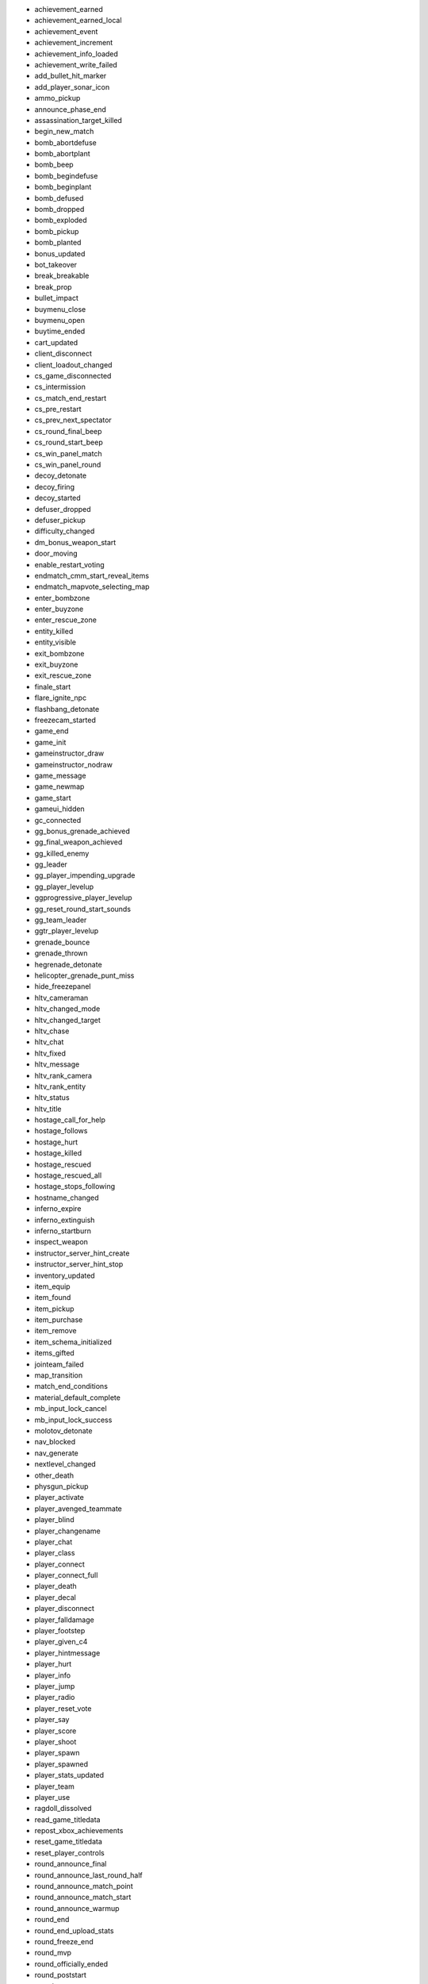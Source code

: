 - achievement_earned
- achievement_earned_local
- achievement_event
- achievement_increment
- achievement_info_loaded
- achievement_write_failed
- add_bullet_hit_marker
- add_player_sonar_icon
- ammo_pickup
- announce_phase_end
- assassination_target_killed
- begin_new_match
- bomb_abortdefuse
- bomb_abortplant
- bomb_beep
- bomb_begindefuse
- bomb_beginplant
- bomb_defused
- bomb_dropped
- bomb_exploded
- bomb_pickup
- bomb_planted
- bonus_updated
- bot_takeover
- break_breakable
- break_prop
- bullet_impact
- buymenu_close
- buymenu_open
- buytime_ended
- cart_updated
- client_disconnect
- client_loadout_changed
- cs_game_disconnected
- cs_intermission
- cs_match_end_restart
- cs_pre_restart
- cs_prev_next_spectator
- cs_round_final_beep
- cs_round_start_beep
- cs_win_panel_match
- cs_win_panel_round
- decoy_detonate
- decoy_firing
- decoy_started
- defuser_dropped
- defuser_pickup
- difficulty_changed
- dm_bonus_weapon_start
- door_moving
- enable_restart_voting
- endmatch_cmm_start_reveal_items
- endmatch_mapvote_selecting_map
- enter_bombzone
- enter_buyzone
- enter_rescue_zone
- entity_killed
- entity_visible
- exit_bombzone
- exit_buyzone
- exit_rescue_zone
- finale_start
- flare_ignite_npc
- flashbang_detonate
- freezecam_started
- game_end
- game_init
- gameinstructor_draw
- gameinstructor_nodraw
- game_message
- game_newmap
- game_start
- gameui_hidden
- gc_connected
- gg_bonus_grenade_achieved
- gg_final_weapon_achieved
- gg_killed_enemy
- gg_leader
- gg_player_impending_upgrade
- gg_player_levelup
- ggprogressive_player_levelup
- gg_reset_round_start_sounds
- gg_team_leader
- ggtr_player_levelup
- grenade_bounce
- grenade_thrown
- hegrenade_detonate
- helicopter_grenade_punt_miss
- hide_freezepanel
- hltv_cameraman
- hltv_changed_mode
- hltv_changed_target
- hltv_chase
- hltv_chat
- hltv_fixed
- hltv_message
- hltv_rank_camera
- hltv_rank_entity
- hltv_status
- hltv_title
- hostage_call_for_help
- hostage_follows
- hostage_hurt
- hostage_killed
- hostage_rescued
- hostage_rescued_all
- hostage_stops_following
- hostname_changed
- inferno_expire
- inferno_extinguish
- inferno_startburn
- inspect_weapon
- instructor_server_hint_create
- instructor_server_hint_stop
- inventory_updated
- item_equip
- item_found
- item_pickup
- item_purchase
- item_remove
- item_schema_initialized
- items_gifted
- jointeam_failed
- map_transition
- match_end_conditions
- material_default_complete
- mb_input_lock_cancel
- mb_input_lock_success
- molotov_detonate
- nav_blocked
- nav_generate
- nextlevel_changed
- other_death
- physgun_pickup
- player_activate
- player_avenged_teammate
- player_blind
- player_changename
- player_chat
- player_class
- player_connect
- player_connect_full
- player_death
- player_decal
- player_disconnect
- player_falldamage
- player_footstep
- player_given_c4
- player_hintmessage
- player_hurt
- player_info
- player_jump
- player_radio
- player_reset_vote
- player_say
- player_score
- player_shoot
- player_spawn
- player_spawned
- player_stats_updated
- player_team
- player_use
- ragdoll_dissolved
- read_game_titledata
- repost_xbox_achievements
- reset_game_titledata
- reset_player_controls
- round_announce_final
- round_announce_last_round_half
- round_announce_match_point
- round_announce_match_start
- round_announce_warmup
- round_end
- round_end_upload_stats
- round_freeze_end
- round_mvp
- round_officially_ended
- round_poststart
- round_prestart
- round_start
- round_start_pre_entity
- round_time_warning
- seasoncoin_levelup
- server_addban
- server_cvar
- server_message
- server_pre_shutdown
- server_removeban
- server_shutdown
- server_spawn
- set_instructor_group_enabled
- sfuievent
- show_freezepanel
- silencer_detach
- silencer_off
- silencer_on
- smokegrenade_detonate
- smokegrenade_expired
- spec_mode_updated
- spec_target_updated
- start_halftime
- start_vote
- store_pricesheet_updated
- survival_announce_phase
- switch_team
- tagrenade_detonate
- teamchange_pending
- team_info
- teamplay_broadcast_audio
- teamplay_round_start
- team_score
- tournament_reward
- tr_exit_hint_trigger
- trial_time_expired
- tr_mark_best_time
- tr_mark_complete
- tr_player_flashbanged
- tr_show_exit_msgbox
- tr_show_finish_msgbox
- ugc_file_download_finished
- ugc_file_download_start
- ugc_map_download_error
- ugc_map_info_received
- ugc_map_unsubscribed
- update_matchmaking_stats
- user_data_downloaded
- verify_client_hit
- vip_escaped
- vip_killed
- vote_cast
- vote_changed
- vote_ended
- vote_failed
- vote_options
- vote_passed
- vote_started
- weapon_fire
- weapon_fire_on_empty
- weapon_outofammo
- weapon_reload
- weapon_zoom
- weapon_zoom_rifle
- write_game_titledata
- write_profile_data

